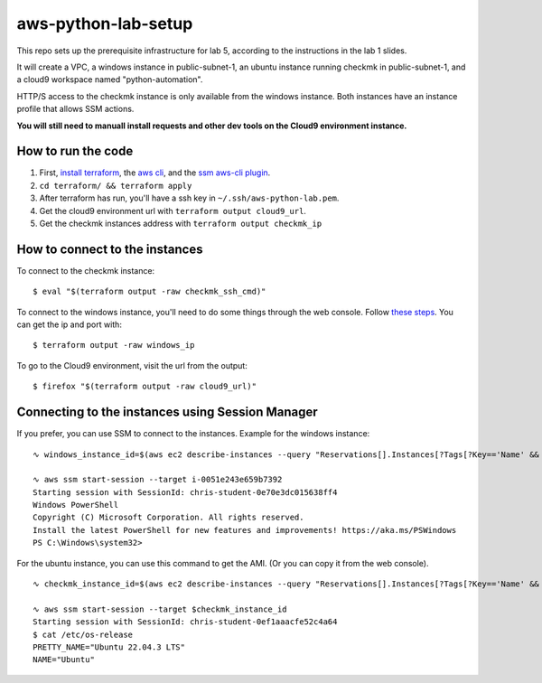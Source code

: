 **********************
 aws-python-lab-setup
**********************

.. image:: ./images/lab-setup-tf_diagram.drawio.png

This repo sets up the prerequisite infrastructure for lab 5,
according to the instructions in the lab 1 slides.

It will create a VPC, a windows instance in public-subnet-1,
an ubuntu instance running checkmk in public-subnet-1, and
a cloud9 workspace named "python-automation". 

HTTP/S access to the checkmk instance is only available
from the windows instance. Both instances have an instance
profile that allows SSM actions.

**You will still need to manuall install requests and other dev
tools on the Cloud9 environment instance.**


How to run the code
-------------------
1. First, `install terraform <https://developer.hashicorp.com/terraform/install>`_, the `aws cli <https://docs.aws.amazon.com/cli/latest/userguide/getting-started-install.html>`_, and the `ssm aws-cli plugin <https://docs.aws.amazon.com/systems-manager/latest/userguide/session-manager-working-with-install-plugin.html>`_.
2. ``cd terraform/ && terraform apply``
3. After terraform has run, you'll have a ssh key in ``~/.ssh/aws-python-lab.pem``.
4. Get the cloud9 environment url with ``terraform output cloud9_url``.
5. Get the checkmk instances address with ``terraform output checkmk_ip``


How to connect to the instances
-------------------------------
To connect to the checkmk instance::

  $ eval "$(terraform output -raw checkmk_ssh_cmd)"

To connect to the windows instance, you'll need to do
some things through the web console. Follow `these steps
<https://docs.aws.amazon.com/AWSEC2/latest/WindowsGuide/connecting_to_windows_instance.html>`_. 
You can get the ip and port with::

  $ terraform output -raw windows_ip

To go to the Cloud9 environment, visit the url from the output::

  $ firefox "$(terraform output -raw cloud9_url)"


Connecting to the instances using Session Manager
-------------------------------------------------
If you prefer, you can use SSM to connect to the instances.
Example for the windows instance::

  ∿ windows_instance_id=$(aws ec2 describe-instances --query "Reservations[].Instances[?Tags[?Key=='Name' && Value=='windows']][].InstanceId" --output text)

  ∿ aws ssm start-session --target i-0051e243e659b7392
  Starting session with SessionId: chris-student-0e70e3dc015638ff4
  Windows PowerShell
  Copyright (C) Microsoft Corporation. All rights reserved.
  Install the latest PowerShell for new features and improvements! https://aka.ms/PSWindows
  PS C:\Windows\system32>

For the ubuntu instance, you can use this command to get the AMI.
(Or you can copy it from the web console).

::

  ∿ checkmk_instance_id=$(aws ec2 describe-instances --query "Reservations[].Instances[?Tags[?Key=='Name' && Value=='checkmk']][].InstanceId" --output text)

  ∿ aws ssm start-session --target $checkmk_instance_id 
  Starting session with SessionId: chris-student-0ef1aaacfe52c4a64
  $ cat /etc/os-release
  PRETTY_NAME="Ubuntu 22.04.3 LTS"
  NAME="Ubuntu"